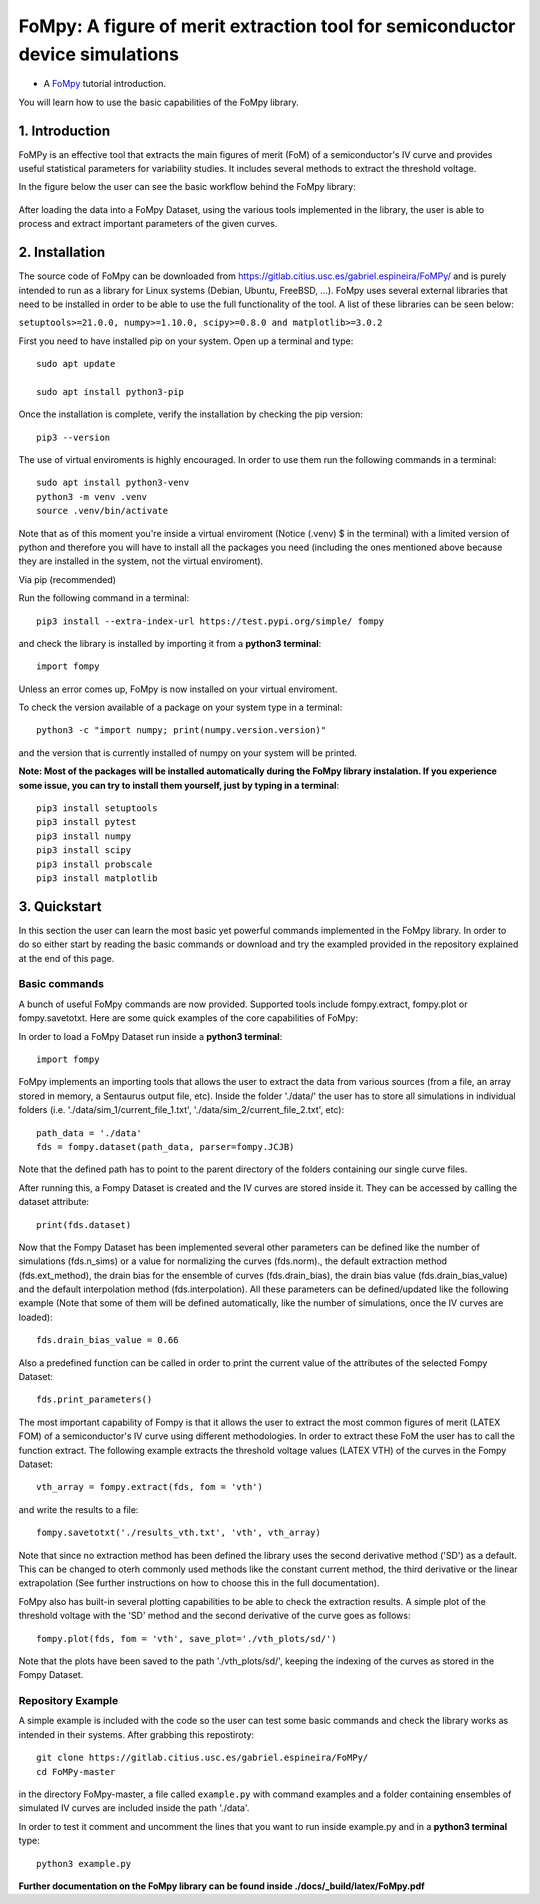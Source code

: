 FoMpy: A figure of merit extraction tool for semiconductor device simulations
===============

.. What is this?
.. +++++++++++++

* A `FoMpy <https://gitlab.citius.usc.es/gabriel.espineira/FoMPy/>`__ tutorial introduction.
.. * By `Gabriel Espiñeira <https://github.com/>`__.
.. * February 20, 2019.

You will learn how to use the basic capabilities of the FoMpy library.

1. Introduction
---------------

FoMPy is an effective tool that extracts the main figures of merit (FoM) of a semiconductor's IV curve and provides useful statistical parameters for variability studies. It includes several methods to extract the threshold voltage. 

In the figure below the user can see the basic workflow behind the FoMpy library:


.. figure:: ./docs/figs/simplified_diagram.jpg
    :width: 600px
    :align: center
    :height: 400px
    :alt: alternate text
    :figclass: align-center

After loading the data into a FoMpy Dataset, using the various tools implemented in the library, the user is able to process and extract important parameters of the given curves.

2. Installation
---------------

The source code of FoMpy can be downloaded from https://gitlab.citius.usc.es/gabriel.espineira/FoMPy/ and is purely intended to run as a library for Linux systems (Debian, Ubuntu, FreeBSD, ...). FoMpy uses several external libraries that need to be installed in order to be able to use the full functionality of the tool. A list of these libraries can be seen below:

``setuptools>=21.0.0, numpy>=1.10.0, scipy>=0.8.0 and matplotlib>=3.0.2``

First you need to have installed pip on your system. Open up a terminal and type::

	sudo apt update

	sudo apt install python3-pip

Once the installation is complete, verify the installation by checking the pip version::

	pip3 --version

The use of virtual enviroments is highly encouraged. In order to use them run the following commands in a terminal::


	sudo apt install python3-venv
	python3 -m venv .venv
	source .venv/bin/activate

Note that as of this moment you're inside a virtual enviroment (Notice (.venv) $ in the terminal) with a limited version of python and therefore you will have to install all the packages you need (including the ones mentioned above because they are installed in the system, not the virtual enviroment).

.. and then::
	
.. 	python -m pip3 install -r requirements.txt
Via pip (recommended)

Run the following command in a terminal::

	pip3 install --extra-index-url https://test.pypi.org/simple/ fompy

and check the library is installed by importing it from a **python3 terminal**::

 	import fompy

Unless an error comes up, FoMpy is now installed on your virtual enviroment.

To check the version available of a package on your system type in a terminal::

	python3 -c "import numpy; print(numpy.version.version)"

and the version that is currently installed of numpy on your system will be printed.

**Note: Most of the packages will be installed automatically during the FoMpy library instalation. If you experience some issue, you can try to install them yourself, just by typing in a terminal**::
	
	pip3 install setuptools
	pip3 install pytest
	pip3 install numpy
	pip3 install scipy
	pip3 install probscale
	pip3 install matplotlib

.. Run in a terminal again::

.. 	pip install <library>
..	sudo apt install python3-tk


.. Via pip (recommended)


.. Via conda (not working)
 
.. Run the following command in a terminal::
 
.. 	conda search fompy

.. 	conda install fompy
 
.. Via source code (not working)
 
.. Go to https://github.com/ and download the project. Go to the parent folder and run::
 
..	make
	
.. make install


3. Quickstart 
-------------

In this section the user can learn the most basic yet powerful commands implemented in the FoMpy library. In order to do so either start by reading the basic commands or 
download and try the exampled provided in the repository explained at the end of this page.

Basic commands
+++++++++++++++++

A bunch of useful FoMpy commands are now provided. Supported tools include fompy.extract, fompy.plot or fompy.savetotxt. Here are some quick examples of the core capabilities of FoMpy:

In order to load a FoMpy Dataset run inside a **python3 terminal**::

	import fompy

FoMpy implements an importing tools that allows the user to extract the data from various sources
(from a file, an array stored in memory, a Sentaurus output file, etc). Inside the folder './data/' the user has to store all simulations in individual folders (i.e. './data/sim_1/current_file_1.txt', './data/sim_2/current_file_2.txt', etc)::

	path_data = './data'
	fds = fompy.dataset(path_data, parser=fompy.JCJB)

Note that the defined path has to point to the parent directory of the folders containing our single curve files.

After running this, a Fompy Dataset is created and the IV curves are stored inside it.
They can be accessed by calling the dataset attribute::

	print(fds.dataset)

Now that the Fompy Dataset has been implemented several other parameters can be defined like the
number of simulations (fds.n_sims) or a value for normalizing the curves (fds.norm)., the default extraction
method (fds.ext_method), the drain bias for the ensemble of curves (fds.drain_bias), the drain bias value
(fds.drain_bias_value) and the default interpolation method (fds.interpolation). All these parameters can be defined/updated
like the following example (Note that some of them will be defined automatically, like the number of simulations,
once the IV curves are loaded)::

	fds.drain_bias_value = 0.66

Also a predefined function can be called in order to print the current value of the attributes of the selected Fompy Dataset::

	fds.print_parameters()

The most important capability of Fompy is that it allows the user to extract the most common figures of merit (LATEX FOM)
of a semiconductor's IV curve using different methodologies. In order to extract these FoM the user has to call the 
function extract. The following example extracts the threshold voltage values (LATEX VTH) of the curves in the Fompy Dataset::

	vth_array = fompy.extract(fds, fom = 'vth')

and write the results to a file::

	fompy.savetotxt('./results_vth.txt', 'vth', vth_array)

Note that since no extraction method has been defined the library uses the second derivative method ('SD') as a default. 
This can be changed to oterh commonly used methods like the constant current method, the third derivative or the linear extrapolation (See further instructions
on how to choose this in the full documentation).

FoMpy also has built-in several plotting capabilities to be able to check the extraction results. A simple plot
of the threshold voltage with the 'SD' method and the second derivative of the curve goes as follows::

	fompy.plot(fds, fom = 'vth', save_plot='./vth_plots/sd/')

Note that the plots have been saved to the path './vth_plots/sd/', keeping the indexing of the curves as stored in the Fompy Dataset.



Repository Example
+++++++++++++++++++


A simple example is included with the code so the user can test some basic commands and check the library
works as intended in their systems. After grabbing this repostiroty::

	git clone https://gitlab.citius.usc.es/gabriel.espineira/FoMPy/
	cd FoMPy-master

in the directory FoMpy-master, a file called ``example.py`` with command examples and a folder containing ensembles of simulated IV curves are included inside the path './data'. 

In order to test it comment and uncomment the lines that you want to run inside example.py and in a **python3 terminal** type::

	python3 example.py

**Further documentation on the FoMpy library can be found inside ./docs/_build/latex/FoMpy.pdf**


